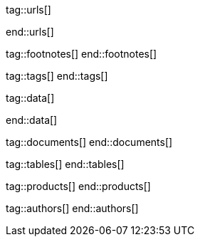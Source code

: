 // ~/document_base_folder/_includes
//  Asciidoc attribute includes:                 attributes.asciidoc
// -----------------------------------------------------------------------------

// URLs - Internal references and/or sources on the Internet
// -----------------------------------------------------------------------------
tag::urls[]

:url-jquery-backstretch--home:                    http://www.jquery-backstretch.com/
:url-jquery-backstretch--github:                  https://github.com/jquery-backstretch/jquery-backstretch

end::urls[]


// FOOTNOTES, global asciidoc attributes (variables)
// -----------------------------------------------------------------------------
tag::footnotes[]
end::footnotes[]


// Tags - Asciidoc attributes used internally
// -----------------------------------------------------------------------------
tag::tags[]
end::tags[]

// Data - Data elements for Asciidoctor extensions
// -----------------------------------------------------------------------------
tag::data[]

:data-text-header--example:                       "assets/images/pages/manuals/attic/1280x600/text-header-example.jpg, Text Header Example"
:data-image-header--example:                      "assets/images/pages/manuals/attic/1280x600/image-header-example.jpg, Image Header Example"
:data-image-header--badge:                        "assets/images/pages/manuals/attic/1280x600/image-header-example-badge.jpg, Image Header using a Badge (Unsplash)"
:data-header--anatomy:                            "assets/images/pages/manuals/attic/1280x600/header-anatomy.jpg, Anatomy of a Header"

end::data[]

// DOCUMENTS, global document resources (macro include::)
// -----------------------------------------------------------------------------
tag::documents[]
end::documents[]


// TABLES, global table resources (macro include::)
// -----------------------------------------------------------------------------
tag::tables[]
end::tables[]


// PRODUCTS, global product information (e.g. release)
// -----------------------------------------------------------------------------
tag::products[]
end::products[]


// AUTHORS, global author information (special variables)
// -----------------------------------------------------------------------------
tag::authors[]
end::authors[]
